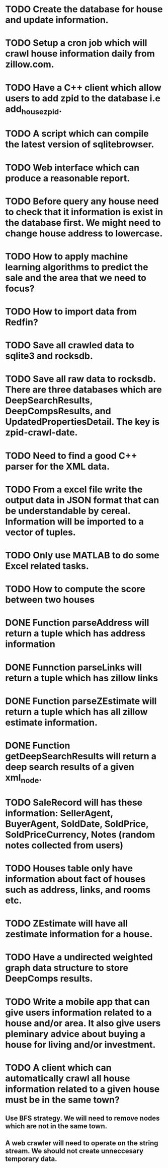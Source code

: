 * TODO Create the database for house and update information.
* TODO Setup a cron job which will crawl house information daily from zillow.com.
* TODO Have a C++ client which allow users to add zpid to the database i.e add_house_zpid.
* TODO A script which can compile the latest version of sqlitebrowser.
* TODO Web interface which can produce a reasonable report.
* TODO Before query any house need to check that it information is exist in the database first. We might need to change house address to lowercase.
* TODO How to apply machine learning algorithms to predict the sale and the area that we need to focus?
* TODO How to import data from Redfin?
* TODO Save all crawled data to sqlite3 and rocksdb.
* TODO Save all raw data to rocksdb. There are three databases which are DeepSearchResults, DeepCompsResults, and UpdatedPropertiesDetail. The key is zpid-crawl-date.
* TODO Need to find a good C++ parser for the XML data.
* TODO From a excel file write the output data in JSON format that can be understandable by cereal. Information will be imported to a vector of tuples.
* TODO Only use MATLAB to do some Excel related tasks.
* TODO How to compute the score between two houses
* DONE Function parseAddress will return a tuple which has address information
  CLOSED: [2016-06-09 Thu 17:30]
* DONE Funnction parseLinks will return a tuple which has zillow links
  CLOSED: [2016-06-09 Thu 17:30]
* DONE Function parseZEstimate will return a tuple which has all zillow estimate information.
  CLOSED: [2016-06-09 Thu 17:30]
* DONE Function getDeepSearchResults will return a deep search results of a given xml_node.
  CLOSED: [2016-06-09 Thu 17:30]
* TODO SaleRecord will has these information: SellerAgent, BuyerAgent, SoldDate, SoldPrice, SoldPriceCurrency, Notes (random notes collected from users)
* TODO Houses table only have information about fact of houses such as address, links, and rooms etc.
* TODO ZEstimate will have all zestimate information for a house.
* TODO Have a undirected weighted graph data structure to store DeepComps results.
* TODO Write a mobile app that can give users information related to a house and/or area. It also give users pleminary advice about buying a house for living and/or investment.
* TODO A client which can automatically crawl all house information related to a given house must be in the same town?
** Use BFS strategy. We will need to remove nodes which are not in the same town.
** A web crawler will need to operate on the string stream. We should not create unneccesary temporary data.

